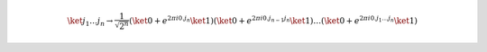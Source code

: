 .. math::

    \ket{j_1 \dots j_n} \to \dfrac{1}{\sqrt{2^n}} \left( \ket{0} + e^{2 πi 0.j_n}\ket{1} \right) \left( \ket{0} + e^{2 πi 0.j_{n-1}j_n}\ket{1} \right) \dots \left( \ket{0} + e^{2 πi 0.j_1 \dots j_n}\ket{1} \right)
